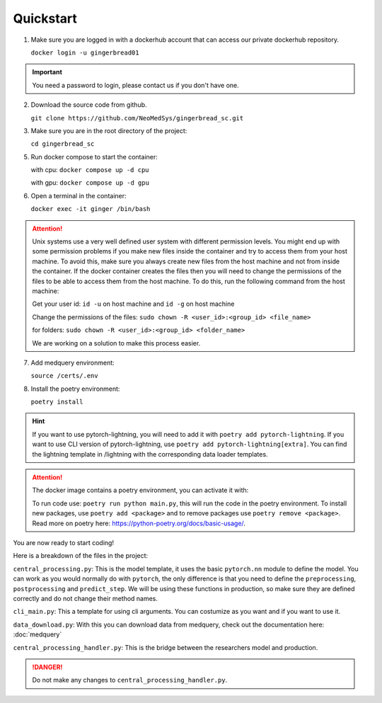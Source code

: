 Quickstart
==========

1. Make sure you are logged in with a dockerhub account that can access our private dockerhub repository.

   ``docker login -u gingerbread01``

.. important::
        
        You need a password to login, please contact us if you don't have one.

2. Download the source code from github.

   ``git clone https://github.com/NeoMedSys/gingerbread_sc.git``

3. Make sure you are in the root directory of the project:

   ``cd gingerbread_sc``

5. Run docker compose to start the container:

   with cpu: ``docker compose up -d cpu``

   with gpu: ``docker compose up -d gpu``
   

6. Open a terminal in the container:

   ``docker exec -it ginger /bin/bash``

.. attention::
        
        Unix systems use a very well defined user system with different permission levels. You might end up with some permission problems if you make new files inside the container and try to access them from your host machine. To avoid this, make sure you always create new files from the host machine and not from inside the container. If the docker container creates the files then you will need to change the permissions of the files to be able to access them from the host machine. To do this, run the following command from the host machine:

        Get your user id: ``id -u`` on host machine and ``id -g`` on host machine

        Change the permissions of the files: ``sudo chown -R <user_id>:<group_id> <file_name>``

        for folders: ``sudo chown -R <user_id>:<group_id> <folder_name>``

        We are working on a solution to make this process easier.

7. Add medquery environment:

   ``source /certs/.env``


8. Install the poetry environment:

   ``poetry install``

.. hint::
        
        If you want to use pytorch-lightning, you will need to add it with ``poetry add pytorch-lightning``. If you want to use CLI version of pytorch-lightning, use ``poetry add pytorch-lightning[extra]``.
        You can find the lightning template in /lightning with the corresponding data loader templates.
   

.. attention::
   The docker image contains a poetry environment, you can activate it with:

   To run code use: ``poetry run python main.py``, this will run the code in the poetry environment. To install new packages, use ``poetry add <package>`` and to remove packages use ``poetry remove <package>``. Read more on poetry here: https://python-poetry.org/docs/basic-usage/.


You are now ready to start coding!

Here is a breakdown of the files in the project:

``central_processing.py``: This is the model template, it uses the basic ``pytorch.nn`` module to define the model. You can work as you would normally do with ``pytorch``, the only difference is that you need to define the ``preprocessing``, ``postprocessing`` and ``predict_step``. We will be using these functions in production, so make sure they are defined correctly and do not change their method names.

``cli_main.py``: This a template for using cli arguments. You can costumize as you want and if you want to use it.

``data_download.py``: With this you can download data from medquery, check out the documentation here: :doc:`medquery`

``central_processing_handler.py``: This is the bridge between the researchers model and production. 

.. danger::
   Do not make any changes to ``central_processing_handler.py``.
